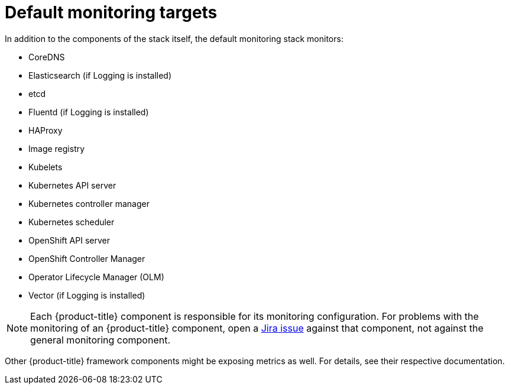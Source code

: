 // Module included in the following assemblies:
//
// * monitoring/monitoring-overview.adoc

:_mod-docs-content-type: REFERENCE
[id="default-monitoring-targets_{context}"]
= Default monitoring targets

ifndef::openshift-dedicated,openshift-rosa[]
In addition to the components of the stack itself, the default monitoring stack monitors:
endif::openshift-dedicated,openshift-rosa[]

ifdef::openshift-dedicated,openshift-rosa[]
Red Hat Site Reliability Engineers (SRE) monitor the following platform targets in your {product-title} cluster:
endif::openshift-dedicated,openshift-rosa[]

* CoreDNS
* Elasticsearch (if Logging is installed)
* etcd
* Fluentd (if Logging is installed)
* HAProxy
* Image registry
* Kubelets
* Kubernetes API server
* Kubernetes controller manager
* Kubernetes scheduler
* OpenShift API server
* OpenShift Controller Manager
* Operator Lifecycle Manager (OLM)
* Vector (if Logging is installed)

ifndef::openshift-dedicated,openshift-rosa[]
[NOTE]
====
Each {product-title} component is responsible for its monitoring configuration. For problems with the monitoring of an {product-title} component, open a
link:https://issues.redhat.com/secure/CreateIssueDetails!init.jspa?pid=12332330&summary=Monitoring_issue&issuetype=1&priority=10200&versions=12385624[Jira issue] against that component, not against the general monitoring component.
====

Other {product-title} framework components might be exposing metrics as well. For details, see their respective documentation.
endif::openshift-dedicated,openshift-rosa[]
